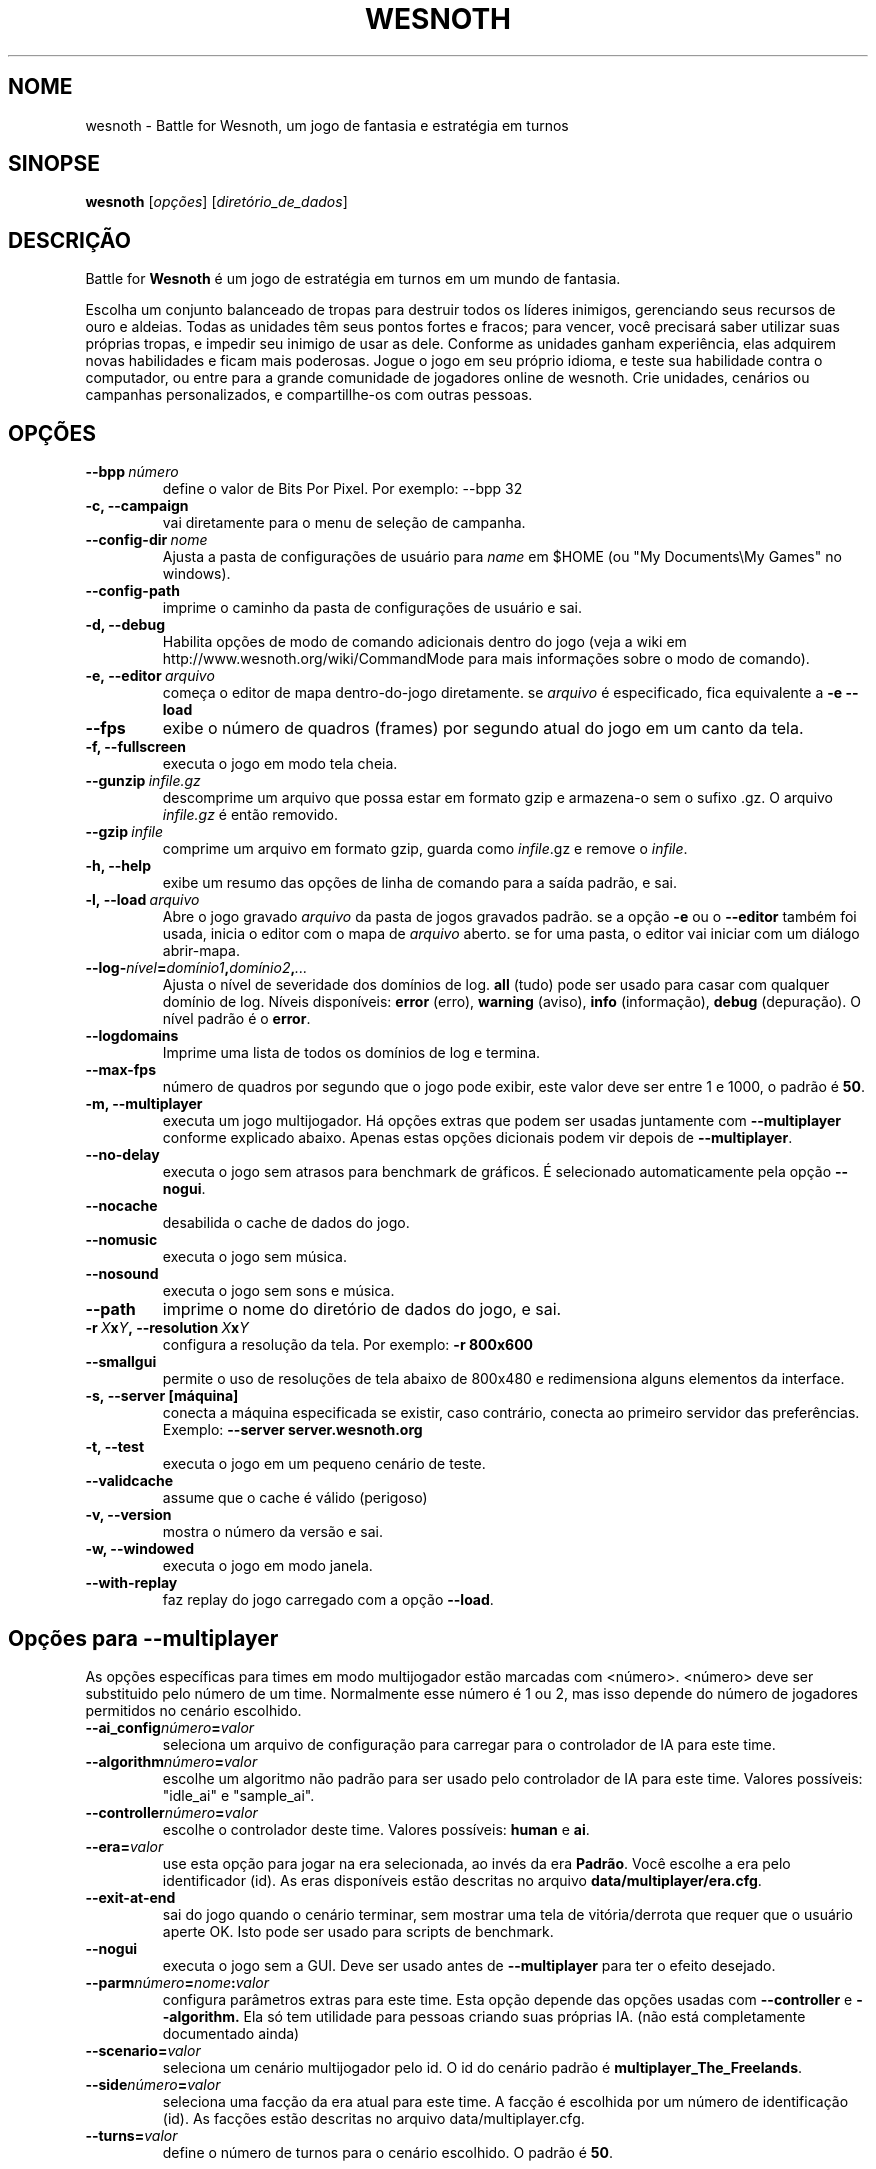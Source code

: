 .\" This program is free software; you can redistribute it and/or modify
.\" it under the terms of the GNU General Public License as published by
.\" the Free Software Foundation; either version 2 of the License, or
.\" (at your option) any later version.
.\"
.\" This program is distributed in the hope that it will be useful,
.\" but WITHOUT ANY WARRANTY; without even the implied warranty of
.\" MERCHANTABILITY or FITNESS FOR A PARTICULAR PURPOSE.  See the
.\" GNU General Public License for more details.
.\"
.\" You should have received a copy of the GNU General Public License
.\" along with this program; if not, write to the Free Software
.\" Foundation, Inc., 51 Franklin Street, Fifth Floor, Boston, MA  02110-1301  USA
.\"
.
.\"*******************************************************************
.\"
.\" This file was generated with po4a. Translate the source file.
.\"
.\"*******************************************************************
.TH WESNOTH 6 2009 wesnoth "Battle for Wesnoth"
.
.SH NOME
wesnoth \- Battle for Wesnoth, um jogo de fantasia e estratégia em turnos
.
.SH SINOPSE
.
\fBwesnoth\fP [\fIopções\fP] [\fIdiretório_de_dados\fP]
.
.SH DESCRIÇÃO
.
Battle for \fBWesnoth\fP é um jogo de estratégia em turnos em um mundo de
fantasia.

Escolha um conjunto balanceado de tropas para destruir todos os líderes
inimigos, gerenciando seus recursos de ouro e aldeias. Todas as unidades têm
seus pontos fortes e fracos; para vencer, você precisará saber utilizar suas
próprias tropas, e impedir seu inimigo de usar as dele. Conforme as unidades
ganham experiência, elas adquirem novas habilidades e ficam mais
poderosas. Jogue o jogo em seu próprio idioma, e teste sua habilidade contra
o computador, ou entre para a grande comunidade de jogadores online de
wesnoth. Crie unidades, cenários ou campanhas personalizados, e
compartillhe\-os com outras pessoas.
.
.SH OPÇÕES
.
.TP 
\fB\-\-bpp\fP\fI\ número\fP
define o valor de Bits Por Pixel. Por exemplo: \-\-bpp 32
.TP 
\fB\-c, \-\-campaign\fP
vai diretamente para o menu de seleção de campanha.
.TP 
\fB\-\-config\-dir\fP\fI\ nome\fP
Ajusta a pasta de configurações de usuário para \fIname\fP em $HOME (ou "My
Documents\eMy Games" no windows).
.TP 
\fB\-\-config\-path\fP
imprime o caminho da pasta de configurações de usuário e sai.
.TP 
\fB\-d, \-\-debug\fP
Habilita opções de modo de comando adicionais dentro do jogo (veja a wiki em
http://www.wesnoth.org/wiki/CommandMode para mais informações sobre o modo
de comando).
.TP 
\fB\-e,\ \-\-editor\fP\fI\ arquivo\fP
começa o editor de mapa dentro\-do\-jogo diretamente. se \fIarquivo\fP é
especificado, fica equivalente a \fB\-e \-\-load\fP
.TP 
\fB\-\-fps\fP
exibe o número de quadros (frames) por segundo atual do jogo em um canto da
tela.
.TP 
\fB\-f, \-\-fullscreen\fP
executa o jogo em modo tela cheia.
.TP 
\fB\-\-gunzip\fP\fI\ infile.gz\fP
descomprime um arquivo que possa estar em formato gzip e armazena\-o sem o
sufixo .gz. O arquivo \fIinfile.gz\fP é então removido.
.TP 
\fB\-\-gzip\fP\fI\ infile\fP
comprime um arquivo em formato gzip, guarda como \fIinfile\fP.gz e remove o
\fIinfile\fP.
.TP 
\fB\-h, \-\-help\fP
exibe um resumo das opções de linha de comando para a saída padrão, e sai.
.TP 
\fB\-l,\ \-\-load\fP\fI\ arquivo\fP
Abre o jogo gravado \fIarquivo\fP da pasta de jogos gravados padrão.  se a
opção \fB\-e\fP ou o \fB\-\-editor\fP também foi usada, inicia o editor com o mapa de
\fIarquivo\fP aberto. se for uma pasta, o editor vai iniciar com um diálogo
abrir\-mapa.
.TP 
\fB\-\-log\-\fP\fInível\fP\fB=\fP\fIdomínio1\fP\fB,\fP\fIdomínio2\fP\fB,\fP\fI...\fP
Ajusta o nível de severidade dos domínios de log.  \fBall\fP (tudo) pode ser
usado para casar com qualquer domínio de log. Níveis disponíveis: \fBerror\fP
(erro),\ \fBwarning\fP (aviso),\ \fBinfo\fP (informação),\ \fBdebug\fP (depuração).
O nível padrão é o \fBerror\fP.
.TP 
\fB\-\-logdomains\fP
Imprime uma lista de todos os domínios de log e termina.
.TP 
\fB\-\-max\-fps\fP
número de quadros por segundo que o jogo pode exibir, este valor deve ser
entre 1 e 1000, o padrão é \fB50\fP.
.TP 
\fB\-m, \-\-multiplayer\fP
executa um jogo multijogador. Há opções extras que podem ser usadas
juntamente com \fB\-\-multiplayer\fP conforme explicado abaixo. Apenas estas
opções dicionais podem vir depois de \fB\-\-multiplayer\fP.
.TP 
\fB\-\-no\-delay\fP
executa o jogo sem atrasos para benchmark de gráficos. É selecionado
automaticamente pela opção \fB\-\-nogui\fP.
.TP 
\fB\-\-nocache\fP
desabilida o cache de dados do jogo.
.TP 
\fB\-\-nomusic\fP
executa o jogo sem música.
.TP 
\fB\-\-nosound\fP
executa o jogo sem sons e música.
.TP 
\fB\-\-path\fP
imprime o nome do diretório de dados do jogo, e sai.
.TP 
\fB\-r\ \fP\fIX\fP\fBx\fP\fIY\fP\fB,\ \-\-resolution\ \fP\fIX\fP\fBx\fP\fIY\fP
configura a resolução da tela. Por exemplo: \fB\-r 800x600\fP
.TP 
\fB\-\-smallgui\fP
permite o uso de resoluções de tela abaixo de 800x480 e redimensiona alguns
elementos da interface.
.TP 
\fB\-s,\ \-\-server\ [máquina]\fP
conecta a máquina especificada se existir, caso contrário, conecta ao
primeiro servidor das preferências. Exemplo: \fB\-\-server server.wesnoth.org\fP
.TP 
\fB\-t, \-\-test\fP
executa o jogo em um pequeno cenário de teste.
.TP 
\fB\-\-validcache\fP
assume que o cache é válido (perigoso)
.TP 
\fB\-v, \-\-version\fP
mostra o número da versão e sai.
.TP 
\fB\-w, \-\-windowed\fP
executa o jogo em modo janela.
.TP 
\fB\-\-with\-replay\fP
faz replay do jogo carregado com a opção \fB\-\-load\fP.
.
.SH "Opções para \-\-multiplayer"
.
As opções específicas para times em modo multijogador estão marcadas com
<número>. <número> deve ser substituido pelo número de um
time. Normalmente esse número é 1 ou 2, mas isso depende do número de
jogadores permitidos no cenário escolhido.
.TP 
\fB\-\-ai_config\fP\fInúmero\fP\fB=\fP\fIvalor\fP
seleciona um arquivo de configuração para carregar para o controlador de IA
para este time.
.TP 
\fB\-\-algorithm\fP\fInúmero\fP\fB=\fP\fIvalor\fP
escolhe um algoritmo não padrão para ser usado pelo controlador de IA para
este time. Valores possíveis: "idle_ai" e "sample_ai".
.TP  
\fB\-\-controller\fP\fInúmero\fP\fB=\fP\fIvalor\fP
escolhe o controlador deste time. Valores possíveis: \fBhuman\fP e \fBai\fP.
.TP  
\fB\-\-era=\fP\fIvalor\fP
use esta opção para jogar na era selecionada, ao invés da era
\fBPadrão\fP. Você escolhe a era pelo identificador (id). As eras disponíveis
estão descritas no arquivo \fBdata/multiplayer/era.cfg\fP.
.TP 
\fB\-\-exit\-at\-end\fP
sai do jogo quando o cenário terminar, sem mostrar uma tela de
vitória/derrota que requer que o usuário aperte OK. Isto pode ser usado para
scripts de benchmark.
.TP 
\fB\-\-nogui\fP
executa o jogo sem a GUI. Deve ser usado antes de \fB\-\-multiplayer\fP para ter
o efeito desejado.
.TP 
\fB\-\-parm\fP\fInúmero\fP\fB=\fP\fInome\fP\fB:\fP\fIvalor\fP
configura parâmetros extras para este time. Esta opção depende das opções
usadas com \fB\-\-controller\fP e \fB\-\-algorithm.\fP Ela só tem utilidade para
pessoas criando suas próprias IA. (não está completamente documentado ainda)
.TP 
\fB\-\-scenario=\fP\fIvalor\fP
seleciona um cenário multijogador pelo id. O id do cenário padrão é
\fBmultiplayer_The_Freelands\fP.
.TP 
\fB\-\-side\fP\fInúmero\fP\fB=\fP\fIvalor\fP
seleciona uma facção da era atual para este time. A facção é escolhida por
um número de identificação (id). As facções estão descritas no arquivo
data/multiplayer.cfg.
.TP 
\fB\-\-turns=\fP\fIvalor\fP
define o número de turnos para o cenário escolhido. O padrão é \fB50\fP.
.
.SH AUTOR
.
Escrito por David White <davidnwhite@verizon.net>.
.br
Editado por Nils Kneuper <crazy\-ivanovic@gmx.net>, ott
<ott@gaon.net> e Soliton <soliton@sonnenkinder.org>.
.br
Esta página de manual foi escrita originalmente por Cyril bouthors
<cyril@bouthors.org>.
.br
Visite a página oficial do projeto: http://www.wesnoth.org/
.
.SH COPYRIGHT
.
Copyright \(co 2003\-2009 David White <davidnwhite@verizon.net>
.br
Este programa é Free Software; este programa esta licensiado sob a GPL
versão 2, conforme publicada pela Free Software Foundation. NÃO há QUALQUER
garantia para o programa; nem mesmo a garantia de COMERCIALIZAÇÃO, e as de
ADEQUAÇÃO A QUALQUER PROPÓSITO.
.
.SH "VEJA TAMBÉM"
.
\fBwesnoth_editor\fP(6), \fBwesnothd\fP
